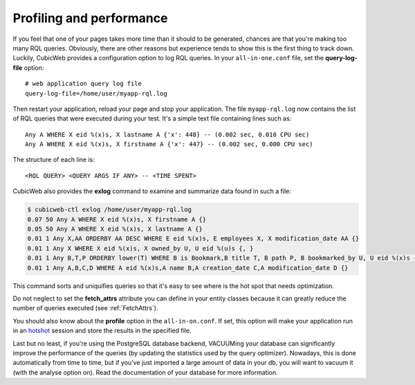 .. _PROFILING:

Profiling and performance
=========================

If you feel that one of your pages takes more time than it should to be
generated, chances are that you're making too many RQL queries.  Obviously,
there are other reasons but experience tends to show this is the first thing to
track down. Luckily, CubicWeb provides a configuration option to log RQL
queries. In your ``all-in-one.conf`` file, set the **query-log-file** option::

    # web application query log file
    query-log-file=/home/user/myapp-rql.log

Then restart your application, reload your page and stop your application.
The file ``myapp-rql.log`` now contains the list of RQL queries that were
executed during your test. It's a simple text file containing lines such as::

    Any A WHERE X eid %(x)s, X lastname A {'x': 448} -- (0.002 sec, 0.010 CPU sec)
    Any A WHERE X eid %(x)s, X firstname A {'x': 447} -- (0.002 sec, 0.000 CPU sec)

The structure of each line is::

    <RQL QUERY> <QUERY ARGS IF ANY> -- <TIME SPENT>

CubicWeb also provides the **exlog** command to examine and summarize data found
in such a file:

.. sourcecode:: sh

    $ cubicweb-ctl exlog /home/user/myapp-rql.log
    0.07 50 Any A WHERE X eid %(x)s, X firstname A {}
    0.05 50 Any A WHERE X eid %(x)s, X lastname A {}
    0.01 1 Any X,AA ORDERBY AA DESC WHERE E eid %(x)s, E employees X, X modification_date AA {}
    0.01 1 Any X WHERE X eid %(x)s, X owned_by U, U eid %(u)s {, }
    0.01 1 Any B,T,P ORDERBY lower(T) WHERE B is Bookmark,B title T, B path P, B bookmarked_by U, U eid %(x)s {}
    0.01 1 Any A,B,C,D WHERE A eid %(x)s,A name B,A creation_date C,A modification_date D {}

This command sorts and uniquifies queries so that it's easy to see where
is the hot spot that needs optimization.

Do not neglect to set the **fetch_attrs** attribute you can define in your
entity classes because it can greatly reduce the number of queries executed (see
:ref:`FetchAttrs`).

You should also know about the **profile** option in the ``all-in-on.conf``. If
set, this option will make your application run in an `hotshot`_ session and
store the results in the specified file.

.. _hotshot: http://docs.python.org/library/hotshot.html#module-hotshot

Last but no least, if you're using the PostgreSQL database backend, VACUUMing
your database can significantly improve the performance of the queries (by
updating the statistics used by the query optimizer). Nowadays, this is done
automatically from time to time, but if you've just imported a large amount of
data in your db, you will want to vacuum it (with the analyse option on). Read
the documentation of your database for more information.
